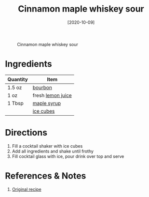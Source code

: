 :PROPERTIES:
:ID:       7c43c5f1-75f2-439c-b33d-54dd769e9d42
:END:
#+TITLE: Cinnamon maple whiskey sour
#+DATE: [2020-10-09]
#+LAST_MODIFIED: [2022-07-25 Mon 08:58]
#+FILETAGS: :recipe:alcoholic:beverage:

#+CAPTION: Cinnamon maple whiskey sour
[[../_assets/cinnamon-maple-whiskey-sour.jpg]]

* Ingredients

| Quantity | Item              |
|----------+-------------------|
| 1.5 oz   | [[../_ingredients/bourbon.md][bourbon]]           |
| 1 oz     | fresh [[../_ingredients/lemon-juice.md][lemon juice]] |
| 1 Tbsp   | [[../_ingredients/maple-syrup.md][maple syrup]]       |
|          | [[../_ingredients/ice.md][ice cubes]]         |

* Directions

1. Fill a cocktail shaker with ice cubes
2. Add all ingredients and shake until frothy
3. Fill cocktail glass with ice, pour drink over top and serve

* References & Notes

1. [[https://cookieandkate.com/cinnamon-maple-whiskey-sour-recipe/print/24019/][Original recipe]]

